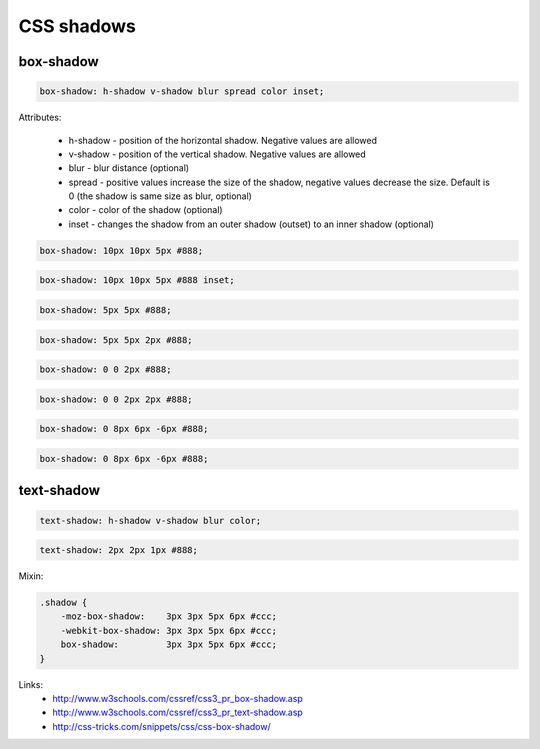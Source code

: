 CSS shadows
===========

box-shadow
----------

.. code-block:: css

    box-shadow: h-shadow v-shadow blur spread color inset;

Attributes:

    - h-shadow - position of the horizontal shadow. Negative values are allowed
    - v-shadow - position of the vertical shadow. Negative values are allowed
    - blur - blur distance (optional)
    - spread - positive values increase the size of the shadow, negative values decrease the size. Default is 0 (the shadow is same size as blur, optional)
    - color - color of the shadow (optional)
    - inset - changes the shadow from an outer shadow (outset) to an inner shadow (optional)

.. code-block:: css

    box-shadow: 10px 10px 5px #888;

.. raw:: html

    <div style="box-shadow: 10px 10px 5px #888;display: block;margin: 20px 10px;width: 200px;height: 100px;background-color: #ccc;"></div>

.. code-block:: css

    box-shadow: 10px 10px 5px #888 inset;

.. raw:: html

    <div style="box-shadow: 10px 10px 5px #888 inset;display: block;margin: 20px 10px;width: 200px;height: 100px;background-color: #ccc;"></div>

.. code-block:: css

    box-shadow: 5px 5px #888;

.. raw:: html

    <div style="box-shadow: 5px 5px #888;display: block;margin: 20px 10px;width: 200px;height: 100px;background-color: #ccc;"></div>

.. code-block:: css

    box-shadow: 5px 5px 2px #888;

.. raw:: html

    <div style="box-shadow: 5px 5px 2px #888;display: block;margin: 20px 10px;width: 200px;height: 100px;background-color: #ccc;"></div>

.. code-block:: css

    box-shadow: 0 0 2px #888;

.. raw:: html

    <div style="box-shadow: 0 0 2px #888;display: block;margin: 20px 10px;width: 200px;height: 100px;background-color: #ccc;"></div>

.. code-block:: css

    box-shadow: 0 0 2px 2px #888;

.. raw:: html

    <div style="box-shadow: 0 0 2px 2px #888;display: block;margin: 20px 10px;width: 200px;height: 100px;background-color: #ccc;"></div>

.. code-block:: css

    box-shadow: 0 8px 6px -6px #888;

.. raw:: html

    <div style="box-shadow: 0 8px 6px -6px #888;display: block;margin: 20px 10px;width: 200px;height: 100px;background-color: #ccc;"></div>

.. code-block:: css

    box-shadow: 0 8px 6px -6px #888;

.. raw:: html

    <div style="box-shadow: 0 8px 6px -6px #888;display: block;margin: 20px 10px;width: 200px;height: 100px;background-color: #ccc;"></div>

text-shadow
-----------

.. code-block:: css

    text-shadow: h-shadow v-shadow blur color;

.. code-block:: css

    text-shadow: 2px 2px 1px #888;

.. raw:: html

    <div style="text-shadow: 2px 2px 1px #888;font-size: 20px; margin: 20px 10px;">Lorem ipsum dolor sit amet, eu usu vidisse feugait volumus, velit congue graeci vis cu. Ex dolore tempor doming qui. Eam minim mazim et, maiorum tibique te sea. Pro an epicuri recteque inciderint, nec no salutandi quaerendum. Affert nostrum eu sit, pri at invidunt oporteat legendos. Prima harum dicunt nam ei, ut duo esse consequuntur.</div>

Mixin:

.. code-block:: css

    .shadow {
        -moz-box-shadow:    3px 3px 5px 6px #ccc;
        -webkit-box-shadow: 3px 3px 5px 6px #ccc;
        box-shadow:         3px 3px 5px 6px #ccc;
    }

Links:
    - http://www.w3schools.com/cssref/css3_pr_box-shadow.asp
    - http://www.w3schools.com/cssref/css3_pr_text-shadow.asp
    - http://css-tricks.com/snippets/css/css-box-shadow/

.. info::
    :tags: CSS
    :place: Alchevs'k, Ukraine
